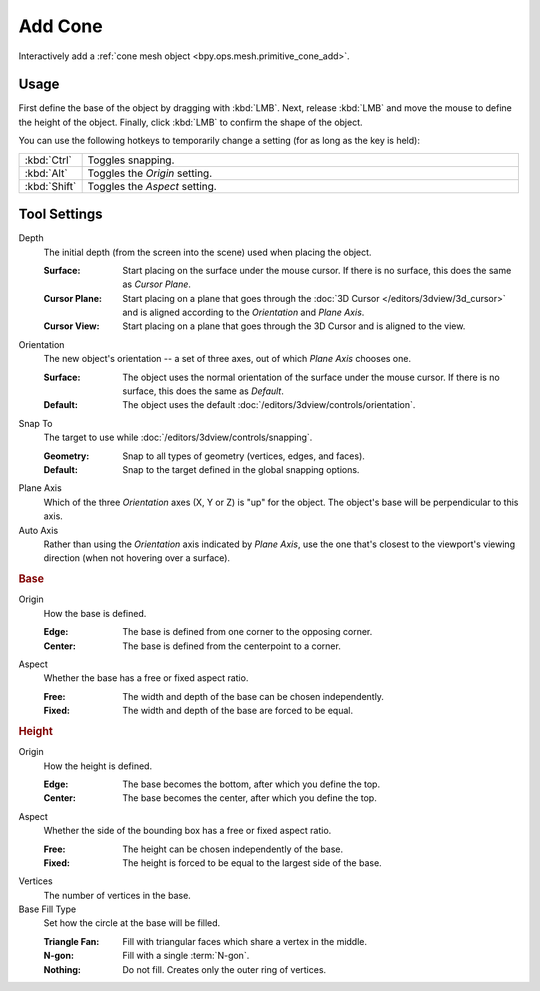 .. _tool-add-cone:

********
Add Cone
********

.. reference::

   :Mode:      Object Mode and Edit Mode
   :Tool:      :menuselection:`Toolbar --> Add Cone`

Interactively add a :ref:`cone mesh object <bpy.ops.mesh.primitive_cone_add>`.


Usage
=====

First define the base of the object by dragging with :kbd:`LMB`.
Next, release :kbd:`LMB` and move the mouse to define the height of the object.
Finally, click :kbd:`LMB` to confirm the shape of the object.

You can use the following hotkeys to temporarily change a setting
(for as long as the key is held):

.. list-table::
   :widths: 10 90

   * - :kbd:`Ctrl`
     - Toggles snapping.
   * - :kbd:`Alt`
     - Toggles the *Origin* setting.
   * - :kbd:`Shift`
     - Toggles the *Aspect* setting.


Tool Settings
=============

Depth
   The initial depth (from the screen into the scene) used when placing the object.

   :Surface:
      Start placing on the surface under the mouse cursor.
      If there is no surface, this does the same as *Cursor Plane*.
   :Cursor Plane:
      Start placing on a plane that goes through the :doc:`3D Cursor </editors/3dview/3d_cursor>`
      and is aligned according to the *Orientation* and *Plane Axis*.
   :Cursor View: Start placing on a plane that goes through the 3D Cursor and is aligned to the view.

Orientation
   The new object's orientation -- a set of three axes, out of which *Plane Axis* chooses one.

   :Surface: The object uses the normal orientation of the surface under the mouse cursor.
             If there is no surface, this does the same as *Default*.
   :Default: The object uses the default :doc:`/editors/3dview/controls/orientation`.

Snap To
   The target to use while :doc:`/editors/3dview/controls/snapping`.

   :Geometry: Snap to all types of geometry (vertices, edges, and faces).
   :Default: Snap to the target defined in the global snapping options.

Plane Axis
   Which of the three *Orientation* axes (X, Y or Z) is "up" for the object.
   The object's base will be perpendicular to this axis.

Auto Axis
   Rather than using the *Orientation* axis indicated by *Plane Axis*,
   use the one that's closest to the viewport's viewing direction
   (when not hovering over a surface).


.. rubric:: Base

Origin
   How the base is defined.

   :Edge: The base is defined from one corner to the opposing corner.
   :Center: The base is defined from the centerpoint to a corner.

Aspect
   Whether the base has a free or fixed aspect ratio.

   :Free: The width and depth of the base can be chosen independently.
   :Fixed: The width and depth of the base are forced to be equal.


.. rubric:: Height

Origin
   How the height is defined.

   :Edge: The base becomes the bottom, after which you define the top.
   :Center: The base becomes the center, after which you define the top.

Aspect
   Whether the side of the bounding box has a free or fixed aspect ratio.

   :Free: The height can be chosen independently of the base.
   :Fixed: The height is forced to be equal to the largest side of the base.

Vertices
   The number of vertices in the base.

Base Fill Type
   Set how the circle at the base will be filled.

   :Triangle Fan: Fill with triangular faces which share a vertex in the middle.
   :N-gon: Fill with a single :term:`N-gon`.
   :Nothing: Do not fill. Creates only the outer ring of vertices.
